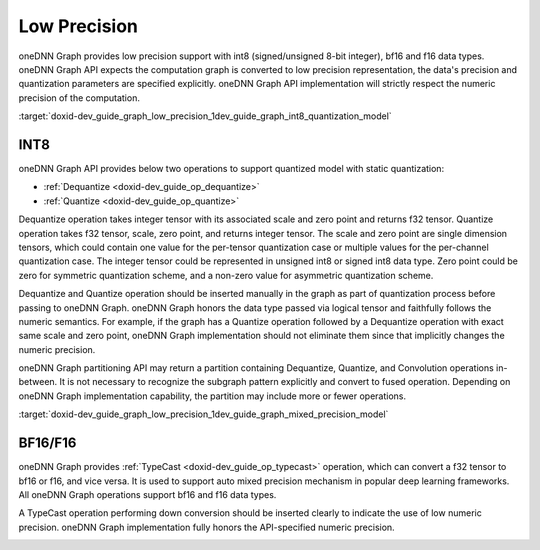 .. index:: pair: page; Low Precision
.. _doxid-dev_guide_graph_low_precision:

Low Precision
=============

oneDNN Graph provides low precision support with int8 (signed/unsigned 8-bit integer), bf16 and f16 data types. oneDNN Graph API expects the computation graph is converted to low precision representation, the data's precision and quantization parameters are specified explicitly. oneDNN Graph API implementation will strictly respect the numeric precision of the computation.

:target:`doxid-dev_guide_graph_low_precision_1dev_guide_graph_int8_quantization_model`

INT8
~~~~

oneDNN Graph API provides below two operations to support quantized model with static quantization:

* :ref:`Dequantize <doxid-dev_guide_op_dequantize>`

* :ref:`Quantize <doxid-dev_guide_op_quantize>`

Dequantize operation takes integer tensor with its associated scale and zero point and returns f32 tensor. Quantize operation takes f32 tensor, scale, zero point, and returns integer tensor. The scale and zero point are single dimension tensors, which could contain one value for the per-tensor quantization case or multiple values for the per-channel quantization case. The integer tensor could be represented in unsigned int8 or signed int8 data type. Zero point could be zero for symmetric quantization scheme, and a non-zero value for asymmetric quantization scheme.

Dequantize and Quantize operation should be inserted manually in the graph as part of quantization process before passing to oneDNN Graph. oneDNN Graph honors the data type passed via logical tensor and faithfully follows the numeric semantics. For example, if the graph has a Quantize operation followed by a Dequantize operation with exact same scale and zero point, oneDNN Graph implementation should not eliminate them since that implicitly changes the numeric precision.

oneDNN Graph partitioning API may return a partition containing Dequantize, Quantize, and Convolution operations in-between. It is not necessary to recognize the subgraph pattern explicitly and convert to fused operation. Depending on oneDNN Graph implementation capability, the partition may include more or fewer operations.

.. image:: int8_programming.jpg
	:alt: Figure 1: Overview of int8 programming model.

:target:`doxid-dev_guide_graph_low_precision_1dev_guide_graph_mixed_precision_model`

BF16/F16
~~~~~~~~

oneDNN Graph provides :ref:`TypeCast <doxid-dev_guide_op_typecast>` operation, which can convert a f32 tensor to bf16 or f16, and vice versa. It is used to support auto mixed precision mechanism in popular deep learning frameworks. All oneDNN Graph operations support bf16 and f16 data types.

A TypeCast operation performing down conversion should be inserted clearly to indicate the use of low numeric precision. oneDNN Graph implementation fully honors the API-specified numeric precision.

.. image:: bf16_programming.jpg
	:alt: Figure 2: Overview of bf16 programming model.

